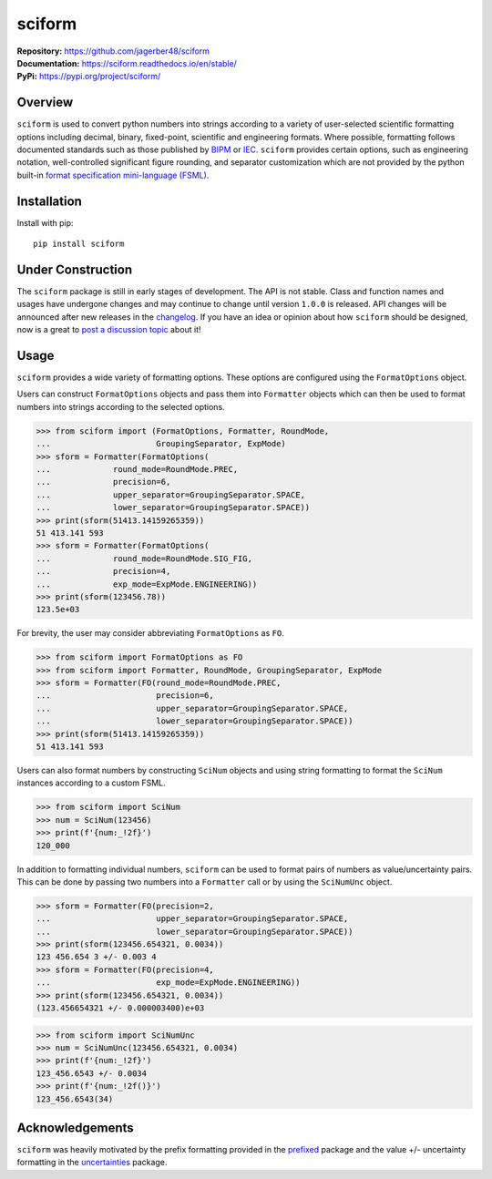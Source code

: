 #######
sciform
#######

|  **Repository:** `<https://github.com/jagerber48/sciform>`_
|  **Documentation:** `<https://sciform.readthedocs.io/en/stable/>`_
|  **PyPi:** `<https://pypi.org/project/sciform/>`_

========
Overview
========

``sciform`` is used to convert python numbers into strings according to
a variety of user-selected scientific formatting options including
decimal, binary, fixed-point, scientific and engineering formats.
Where possible, formatting follows documented standards such as those
published by `BIPM <https://www.bipm.org/en/>`_ or
`IEC <https://iec.ch/homepage>`_.
``sciform`` provides certain options, such as engineering notation,
well-controlled significant figure rounding, and separator customization
which are not provided by the python built-in
`format specification mini-language (FSML) <https://docs.python.org/3/library/string.html#format-specification-mini-language>`_.

============
Installation
============

Install with pip::

   pip install sciform

==================
Under Construction
==================

The ``sciform`` package is still in early stages of development.
The API is not stable.
Class and function names and usages have undergone changes and may
continue to change until version ``1.0.0`` is released.
API changes will be announced after new releases in the
`changelog <https://sciform.readthedocs.io/en/stable/project.html#changelog>`_.
If you have an idea or opinion about how ``sciform`` should be designed,
now is a great to
`post a discussion topic <https://github.com/jagerber48/sciform/discussions>`_
about it!

=====
Usage
=====

``sciform`` provides a wide variety of formatting options.
These options are configured using the ``FormatOptions`` object.

Users can construct ``FormatOptions`` objects and pass them into
``Formatter`` objects which can then be used to format numbers into
strings according to the selected options.

>>> from sciform import (FormatOptions, Formatter, RoundMode,
...                      GroupingSeparator, ExpMode)
>>> sform = Formatter(FormatOptions(
...             round_mode=RoundMode.PREC,
...             precision=6,
...             upper_separator=GroupingSeparator.SPACE,
...             lower_separator=GroupingSeparator.SPACE))
>>> print(sform(51413.14159265359))
51 413.141 593
>>> sform = Formatter(FormatOptions(
...             round_mode=RoundMode.SIG_FIG,
...             precision=4,
...             exp_mode=ExpMode.ENGINEERING))
>>> print(sform(123456.78))
123.5e+03

For brevity, the user may consider abbreviating ``FormatOptions`` as
``FO``.

>>> from sciform import FormatOptions as FO
>>> from sciform import Formatter, RoundMode, GroupingSeparator, ExpMode
>>> sform = Formatter(FO(round_mode=RoundMode.PREC,
...                      precision=6,
...                      upper_separator=GroupingSeparator.SPACE,
...                      lower_separator=GroupingSeparator.SPACE))
>>> print(sform(51413.14159265359))
51 413.141 593

Users can also format numbers by constructing ``SciNum`` objects and
using string formatting to format the ``SciNum`` instances according
to a custom FSML.

>>> from sciform import SciNum
>>> num = SciNum(123456)
>>> print(f'{num:_!2f}')
120_000

In addition to formatting individual numbers, ``sciform`` can be used
to format pairs of numbers as value/uncertainty pairs.
This can be done by passing two numbers into a ``Formatter`` call or by
using the ``SciNumUnc`` object.

>>> sform = Formatter(FO(precision=2,
...                      upper_separator=GroupingSeparator.SPACE,
...                      lower_separator=GroupingSeparator.SPACE))
>>> print(sform(123456.654321, 0.0034))
123 456.654 3 +/- 0.003 4
>>> sform = Formatter(FO(precision=4,
...                      exp_mode=ExpMode.ENGINEERING))
>>> print(sform(123456.654321, 0.0034))
(123.456654321 +/- 0.000003400)e+03

>>> from sciform import SciNumUnc
>>> num = SciNumUnc(123456.654321, 0.0034)
>>> print(f'{num:_!2f}')
123_456.6543 +/- 0.0034
>>> print(f'{num:_!2f()}')
123_456.6543(34)


================
Acknowledgements
================

``sciform`` was heavily motivated by the prefix formatting provided in
the `prefixed <https://github.com/Rockhopper-Technologies/prefixed>`_
package and the value +/- uncertainty formatting in the
`uncertainties <https://github.com/lebigot/uncertainties>`_ package.
